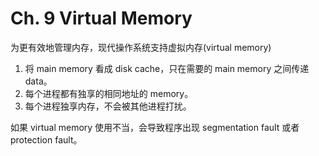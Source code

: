* Ch. 9 Virtual Memory
为更有效地管理内存，现代操作系统支持虚拟内存(virtual memory)
1. 将 main memory 看成 disk cache，只在需要的 main memory 之间传递 data。
2. 每个进程都有独享的相同地址的 memory。
3. 每个进程独享内存，不会被其他进程打扰。

如果 virtual memory 使用不当，会导致程序出现 segmentation fault 或者 protection
fault。
